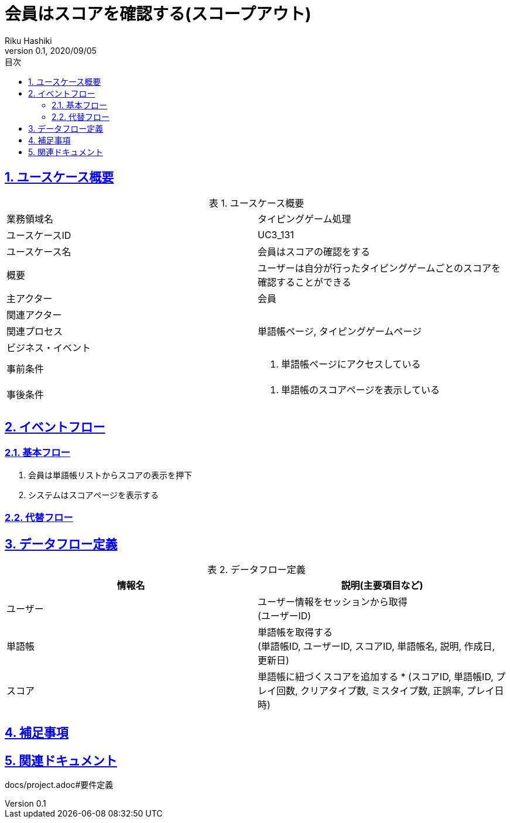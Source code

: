 :lang: ja
:doctype: book
:toc: left
:toclevels: 3
:toc-title: 目次
:sectnums:
:sectnumlevels: 4
:sectlinks:
:imagesdir: images
:icons: font
:example-caption: 例
:table-caption: 表
:figure-caption: 図
:docname: = 非会員は会員登録をする
:author: Riku Hashiki
:revnumber: 0.1
:revdate: 2020/09/05

= 会員はスコアを確認する(スコープアウト)

== ユースケース概要

.ユースケース概要
|===

|業務領域名 |タイピングゲーム処理

|ユースケースID
|UC3_131

|ユースケース名
|会員はスコアの確認をする

|概要
|ユーザーは自分が行ったタイピングゲームごとのスコアを確認することができる

|主アクター
|会員

|関連アクター
|

|関連プロセス
|単語帳ページ, タイピングゲームページ

|ビジネス・イベント
|

|事前条件
a|. 単語帳ページにアクセスしている

|事後条件
a|
. 単語帳のスコアページを表示している
|===

== イベントフロー
=== 基本フロー
. 会員は単語帳リストからスコアの表示を押下
. システムはスコアページを表示する

=== 代替フロー

== データフロー定義

.データフロー定義
[cols="2*", options="header"]
|===
|情報名
|説明(主要項目など)

|ユーザー
a|ユーザー情報をセッションから取得 +
(ユーザーID)

|単語帳
a|単語帳を取得する +
(単語帳ID, ユーザーID, スコアID, 単語帳名, 説明, 作成日, 更新日)

|スコア
a|単語帳に紐づくスコアを追加する *
(スコアID, 単語帳ID, プレイ回数, クリアタイプ数, ミスタイプ数, 正誤率, プレイ日時)
|===

== 補足事項

== 関連ドキュメント
docs/project.adoc#要件定義